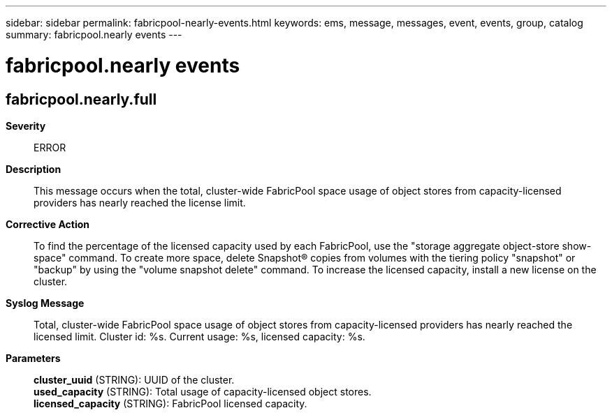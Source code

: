 ---
sidebar: sidebar
permalink: fabricpool-nearly-events.html
keywords: ems, message, messages, event, events, group, catalog
summary: fabricpool.nearly events
---

= fabricpool.nearly events
:toclevels: 1
:hardbreaks:
:nofooter:
:icons: font
:linkattrs:
:imagesdir: ./media/

== fabricpool.nearly.full
*Severity*::
ERROR
*Description*::
This message occurs when the total, cluster-wide FabricPool space usage of object stores from capacity-licensed providers has nearly reached the license limit.
*Corrective Action*::
To find the percentage of the licensed capacity used by each FabricPool, use the "storage aggregate object-store show-space" command. To create more space, delete Snapshot(R) copies from volumes with the tiering policy "snapshot" or "backup" by using the "volume snapshot delete" command. To increase the licensed capacity, install a new license on the cluster.
*Syslog Message*::
Total, cluster-wide FabricPool space usage of object stores from capacity-licensed providers has nearly reached the licensed limit. Cluster id: %s. Current usage: %s, licensed capacity: %s.
*Parameters*::
*cluster_uuid* (STRING): UUID of the cluster.
*used_capacity* (STRING): Total usage of capacity-licensed object stores.
*licensed_capacity* (STRING): FabricPool licensed capacity.
